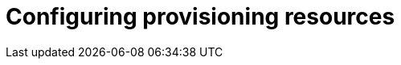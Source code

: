 :_mod-docs-content-type: CONCEPT

[id="Configuring_Provisioning_Resources_{context}"]
= Configuring provisioning resources
